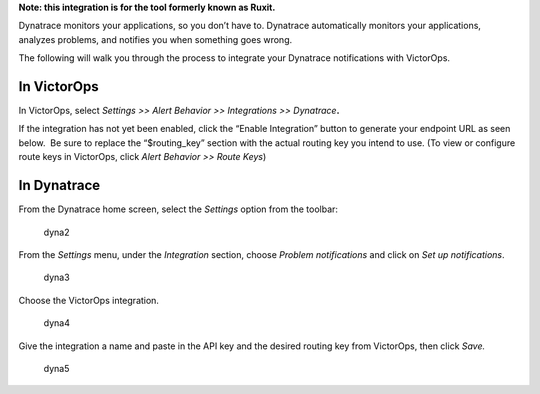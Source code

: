 **Note: this integration is for the tool formerly known as Ruxit.** 

Dynatrace monitors your applications, so you don’t have to.
Dynatrace automatically monitors your applications, analyzes problems,
and notifies you when something goes wrong.

The following will walk you through the process to integrate your
Dynatrace notifications with VictorOps.

**In VictorOps**
----------------

In VictorOps, select *Settings >> Alert Behavior >> Integrations >>
Dynatrace*\ **.** |image1|

If the integration has not yet been enabled, click the “Enable
Integration” button to generate your endpoint URL as seen below.  Be
sure to replace the “$routing_key” section with the actual routing key
you intend to use. (To view or configure route keys in VictorOps,
click *Alert Behavior >> Route Keys*)

.. image:: images/Integrations_-_VictorOps_Demo_20.png

 

**In Dynatrace**
----------------

From the Dynatrace home screen, select the *Settings* option from the
toolbar:

.. figure:: images/dyna2.png
   :alt: dyna2

   dyna2

From the *Settings* menu, under the *Integration* section,
choose *Problem notifications* and click on *Set up notifications*.

.. figure:: images/dyna3.png
   :alt: dyna3

   dyna3

Choose the VictorOps integration.

.. figure:: images/dyna4.png
   :alt: dyna4

   dyna4

Give the integration a name and paste in the API key and the desired
routing key from VictorOps, then click *Save.*

.. figure:: images/dyna5.png
   :alt: dyna5

   dyna5

.. |image1| image:: images/settings-alert-behavior-integrations-e1480978368974.png
